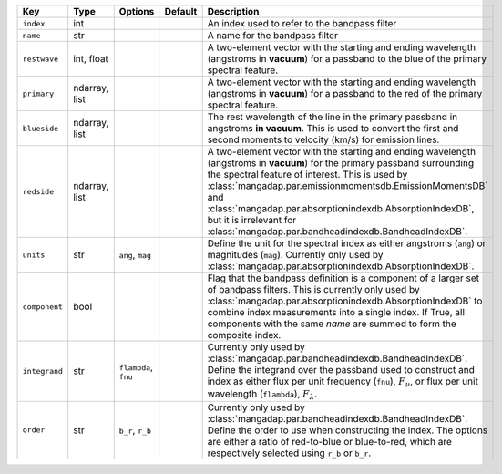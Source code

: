 
=============  =============  ====================  =======  =======================================================================================================================================================================================================================================================================================================================================================================================
Key            Type           Options               Default  Description                                                                                                                                                                                                                                                                                                                                                                            
=============  =============  ====================  =======  =======================================================================================================================================================================================================================================================================================================================================================================================
``index``      int            ..                    ..       An index used to refer to the bandpass filter                                                                                                                                                                                                                                                                                                                                          
``name``       str            ..                    ..       A name for the bandpass filter                                                                                                                                                                                                                                                                                                                                                         
``restwave``   int, float     ..                    ..       A two-element vector with the starting and ending wavelength (angstroms in **vacuum**) for a passband to the blue of the primary spectral feature.                                                                                                                                                                                                                                     
``primary``    ndarray, list  ..                    ..       A two-element vector with the starting and ending wavelength (angstroms in **vacuum**) for a passband to the red of the primary spectral feature.                                                                                                                                                                                                                                      
``blueside``   ndarray, list  ..                    ..       The rest wavelength of the line in the primary passband in angstroms **in vacuum**.  This is used to convert the first and second moments to velocity (km/s) for emission lines.                                                                                                                                                                                                       
``redside``    ndarray, list  ..                    ..       A two-element vector with the starting and ending wavelength (angstroms in **vacuum**) for the primary passband surrounding the spectral feature of interest.  This is used by :class:`mangadap.par.emissionmomentsdb.EmissionMomentsDB` and :class:`mangadap.par.absorptionindexdb.AbsorptionIndexDB`, but it is irrelevant for :class:`mangadap.par.bandheadindexdb.BandheadIndexDB`.
``units``      str            ``ang``, ``mag``      ..       Define the unit for the spectral index as either angstroms (``ang``) or magnitudes (``mag``).  Currently only used by :class:`mangadap.par.absorptionindexdb.AbsorptionIndexDB`.                                                                                                                                                                                                       
``component``  bool           ..                    ..       Flag that the bandpass definition is a component of a larger set of bandpass filters.  This is currently only used by :class:`mangadap.par.absorptionindexdb.AbsorptionIndexDB` to combine index measurements into a single index.  If True, all components with the same *name* are summed to form the composite index.                                                               
``integrand``  str            ``flambda``, ``fnu``  ..       Currently only used by :class:`mangadap.par.bandheadindexdb.BandheadIndexDB`.  Define the integrand over the passband used to construct and index as either flux per unit frequency (``fnu``), :math:`F_\nu`, or flux per unit wavelength (``flambda``), :math:`F_\lambda`.                                                                                                            
``order``      str            ``b_r``, ``r_b``      ..       Currently only used by :class:`mangadap.par.bandheadindexdb.BandheadIndexDB`.  Define the order to use when constructing the index.  The options are either a ratio of red-to-blue or blue-to-red, which are respectively selected using ``r_b`` or ``b_r``.                                                                                                                           
=============  =============  ====================  =======  =======================================================================================================================================================================================================================================================================================================================================================================================

